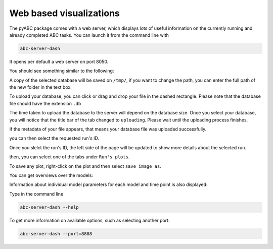 .. _web_visualization:

Web based visualizations
========================

The pyABC package comes with a web server, which displays lots of useful
information on the currently running and already completed ABC tasks.
You can launch it from the command line with

.. code-block:: bash

    abc-server-dash


It opens per default a web server on port 8050.

You should see something similar to the following:

.. image:: server_screenshots/dash_main.png


A copy of the selected database will be saved on ``/tmp/``, if you want to change the path, you can enter the full path of the new folder in the text box.

.. image:: server_screenshots/dash_path.png

To upload your database, you can click or drag and drop your file in the dashed rectangle. Please note that the database file should have the extension ``.db``

The time taken to upload the database to the server will depend on the database size. Once you select your database, you will notice that the title bar of the tab changed to ``uploading``. Please wait until the uploading process finishes. 

.. image:: server_screenshots/dash_update.png

If the metadata of your file appears, that means your database file was uploaded successfully.

.. image:: server_screenshots/dash_meta.png

you can then select the requested run's ID. 

Once you slelct the run's ID, the left side of the page will be updated to show more details about the selected run. 

then, you can select one of the tabs under ``Run's plots``.

To save any plot, right-click on the plot and then select ``save image as``.   


You can get overviews over the models:



Information about individual model parameters for each model and time point is also displayed:





Type in the command line

.. code-block:: bash

   abc-server-dash --help

To get more information on available options, such as selecting another port:


.. code-block:: bash

   abc-server-dash --port=8888
